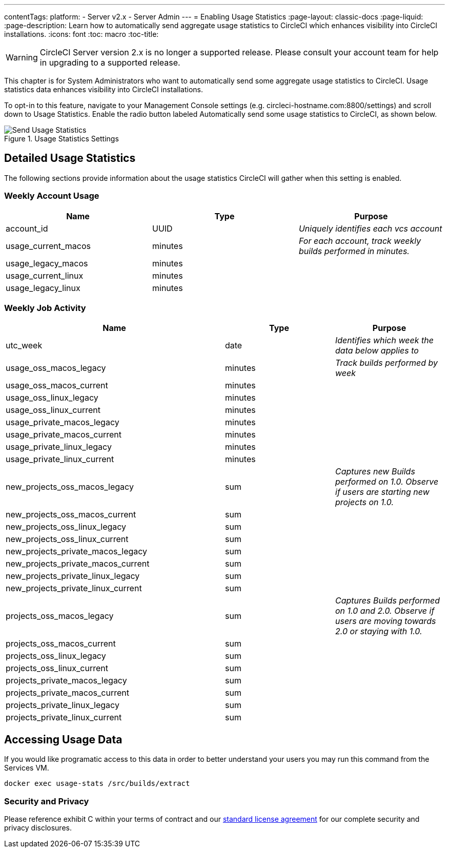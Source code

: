 ---
contentTags: 
  platform:
  - Server v2.x
  - Server Admin
---
= Enabling Usage Statistics
:page-layout: classic-docs
:page-liquid:
:page-description: Learn how to automatically send aggregate usage statistics to CircleCI which enhances visibility into CircleCI installations.
:icons: font
:toc: macro
:toc-title:

WARNING: CircleCI Server version 2.x is no longer a supported release. Please consult your account team for help in upgrading to a supported release.

This chapter is for System Administrators who want to automatically send some aggregate usage statistics to CircleCI. Usage statistics data enhances visibility into CircleCI installations.

toc::[]

To opt-in to this feature, navigate to your Management Console settings (e.g. circleci-hostname.com:8800/settings) and scroll down to Usage Statistics. Enable the radio button labeled Automatically send some usage statistics to CircleCI, as shown below.

.Usage Statistics Settings
image::usage-statistics-setting.png[Send Usage Statistics]

== Detailed Usage Statistics

The following sections provide information about the usage statistics CircleCI will gather when this setting is enabled.

=== Weekly Account Usage

[.table.table-striped]
[cols=3*, options="header", stripes=even]
|===
| **Name**
| **Type**
| **Purpose**

| account_id
| UUID
| _Uniquely identifies each vcs account_

| usage_current_macos
| minutes
| _For each account, track weekly builds performed in minutes._

| usage_legacy_macos
| minutes
|

| usage_current_linux
| minutes
|

| usage_legacy_linux
| minutes
|
|===

=== Weekly Job Activity

[.table.table-striped]
[cols=3*, options="header", stripes=even]
[cols="4,2,2"]
|===
| **Name**
| **Type**
| **Purpose**

| utc_week
| date
|	_Identifies which week the data below applies to_

| usage_oss_macos_legacy
| minutes
| _Track builds performed by week_

| usage_oss_macos_current
| minutes
|

| usage_oss_linux_legacy
| minutes
|

| usage_oss_linux_current
|	minutes
|

| usage_private_macos_legacy
| minutes
|

| usage_private_macos_current
| minutes
|

| usage_private_linux_legacy
| minutes
|

| usage_private_linux_current
| minutes
|

| new_projects_oss_macos_legacy
| sum
| _Captures new Builds performed on 1.0. Observe if users are starting new projects on 1.0._

| new_projects_oss_macos_current
| sum
|

| new_projects_oss_linux_legacy
| sum
|

| new_projects_oss_linux_current
| sum
|

| new_projects_private_macos_legacy
| sum
|

| new_projects_private_macos_current
| sum
|

| new_projects_private_linux_legacy
| sum
|

| new_projects_private_linux_current
| sum
|

| projects_oss_macos_legacy
| sum
| _Captures Builds performed on 1.0 and 2.0. Observe if users are moving towards 2.0 or staying with 1.0._

| projects_oss_macos_current
| sum
|

| projects_oss_linux_legacy
| sum
|

| projects_oss_linux_current
| sum
|

| projects_private_macos_legacy
| sum
|

| projects_private_macos_current
| sum
|

| projects_private_linux_legacy
| sum
|

| projects_private_linux_current
| sum
|
|===

== Accessing Usage Data
If you would like programatic access to this data in order to better understand your users you may run this command from the Services VM.

```shell
docker exec usage-stats /src/builds/extract
```

=== Security and Privacy

Please reference exhibit C within your terms of contract and our https://circleci.com/legal/enterprise-license-agreement/[standard license agreement] for our complete security and privacy disclosures.
